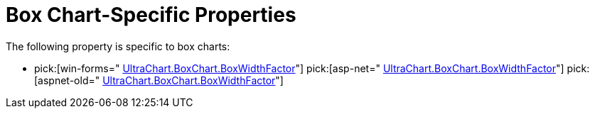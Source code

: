 ﻿////

|metadata|
{
    "name": "chart-box-chart-specific-properties",
    "controlName": ["{WawChartName}"],
    "tags": [],
    "guid": "{A8972F6C-AC9A-4148-99A1-F91B1F060495}",  
    "buildFlags": [],
    "createdOn": "0001-01-01T00:00:00Z"
}
|metadata|
////

= Box Chart-Specific Properties

The following property is specific to box charts:

*  pick:[win-forms=" link:infragistics4.win.ultrawinchart.v{ProductVersion}~infragistics.ultrachart.resources.appearance.boxchartappearance~boxwidthfactor.html[UltraChart.BoxChart.BoxWidthFactor]"]  pick:[asp-net=" link:infragistics4.webui.ultrawebchart.v{ProductVersion}~infragistics.ultrachart.resources.appearance.boxchartappearance~boxwidthfactor.html[UltraChart.BoxChart.BoxWidthFactor]"]  pick:[aspnet-old=" link:infragistics4.webui.ultrawebchart.v{ProductVersion}~infragistics.ultrachart.resources.appearance.boxchartappearance~boxwidthfactor.html[UltraChart.BoxChart.BoxWidthFactor]"]